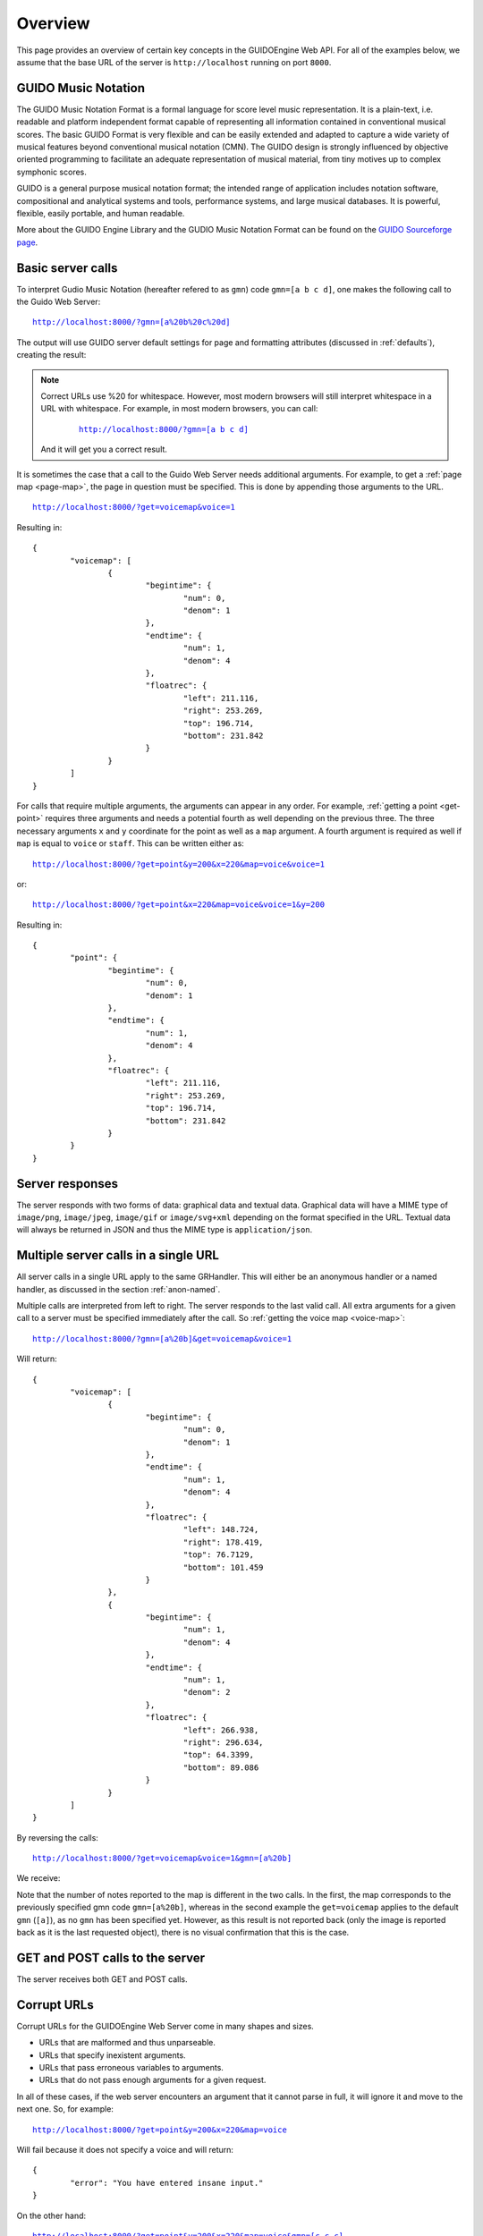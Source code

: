 Overview
===============================================

This page provides an overview of certain key concepts in the GUIDOEngine
Web API.  For all of the examples below, we assume that the base URL
of the server is ``http://localhost`` running on port ``8000``.

.. index::
   single: GUIDO Music Notation
   single: GUIDO Music Engine

GUIDO Music Notation
--------------------

The GUIDO Music Notation Format is a formal language for score level music representation. It is a plain-text, i.e. readable and platform independent format capable of representing all information contained in conventional musical scores. The basic GUIDO Format is very flexible and can be easily extended and adapted to capture a wide variety of musical features beyond conventional musical notation (CMN). The GUIDO design is strongly influenced by objective oriented programming to facilitate an adequate representation of musical material, from tiny motives up to complex symphonic scores.

GUIDO is a general purpose musical notation format; the intended range of application includes notation software, compositional and analytical systems and tools, performance systems, and large musical databases. It is powerful, flexible, easily portable, and human readable. 

More about the GUIDO Engine Library and the GUDIO Music Notation Format can
be found on the `GUIDO Sourceforge page <http://guidolib.sourceforge.net/>`_.

.. index::
   single: Server calls

Basic server calls
------------------

To interpret Gudio Music Notation (hereafter refered to as ``gmn``) code ``gmn=[a b c d]``, one makes
the following call to the Guido Web Server:

.. parsed-literal::
  `http://localhost:8000/?gmn=[a%20b%20c%20d] <http://localhost:8000/?gmn=[a%20b%20c%20d]>`_

The output will use GUIDO server default settings for page and formatting
attributes (discussed in :ref:`defaults`), creating the result:

.. image:: abcd.png

.. note::

   Correct URLs use %20 for whitespace.  However, most modern browsers
   will still interpret whitespace in a URL with whitespace.  For example,
   in most modern browsers, you can call:

     .. parsed-literal::
        `http://localhost:8000/?gmn=[a b c d] <http://localhost:8000/?gmn=[a%20b%20c%20d]>`_

   And it will get you a correct result.

It is sometimes the case that a call to the Guido Web Server needs additional
arguments.  For example, to get a :ref:`page map <page-map>`, the page in question must be
specified.  This is done by appending those arguments to the URL.

.. parsed-literal::
  `http://localhost:8000/?get=voicemap&voice=1 <http://localhost:8000/?get=voicemap&voice=1>`_

Resulting in::

  {
          "voicemap": [
                  {
                          "begintime": {
                                  "num": 0,
                                  "denom": 1
                          },
                          "endtime": {
                                  "num": 1,
                                  "denom": 4
                          },
                          "floatrec": {
                                  "left": 211.116,
                                  "right": 253.269,
                                  "top": 196.714,
                                  "bottom": 231.842
                          }
                  }
          ]
  }

.. index::
   single: Multiple arguments

For calls that require multiple arguments, the arguments can appear in any
order.  For example, :ref:`getting a point <get-point>` requires three arguments
and needs a potential fourth as well depending on the previous three.
The three necessary arguments ``x`` and ``y`` coordinate for the point as well as a ``map`` argument.
A fourth argument is required as well if ``map`` is equal to ``voice`` or
``staff``. This can be written either as:

.. parsed-literal::
  `http://localhost:8000/?get=point&y=200&x=220&map=voice&voice=1 <http://localhost:8000/?get=point&y=200&x=220&map=voice&voice=1>`_

or:

.. parsed-literal::
  `http://localhost:8000/?get=point&x=220&map=voice&voice=1&y=200 <http://localhost:8000/?get=point&x=220&map=voice&voice=1&y=200>`_

Resulting in::

  {
          "point": {
                  "begintime": {
                          "num": 0,
                          "denom": 1
                  },
                  "endtime": {
                          "num": 1,
                          "denom": 4
                  },
                  "floatrec": {
                          "left": 211.116,
                          "right": 253.269,
                          "top": 196.714,
                          "bottom": 231.842
                  }
          }
  }

.. index::
   single: Server responses

Server responses
----------------

The server responds with two forms of data: graphical data and textual data.
Graphical data will have a MIME type of ``image/png``, ``image/jpeg``,
``image/gif`` or ``image/svg+xml`` depending on the format specified in
the URL.  Textual data will always be returned in JSON and thus the MIME
type is ``application/json``.

.. index::
   single: Multiple server calls

Multiple server calls in a single URL
-------------------------------------

All server calls in a single URL apply to the same GRHandler. This will
either be an anonymous handler or a named handler, as discussed in the
section :ref:`anon-named`.

Multiple calls are interpreted from left to right. The server responds to the
last valid call. All extra arguments for a given call to a server must be
specified immediately after the call.  So :ref:`getting the voice map <voice-map>`:

.. parsed-literal::
  `http://localhost:8000/?gmn=[a%20b]&get=voicemap&voice=1 <http://localhost:8000/?gmn=[a%20b]&get=voicemap&voice=1>`_

Will return::

  {
          "voicemap": [
                  {
                          "begintime": {
                                  "num": 0,
                                  "denom": 1
                          },
                          "endtime": {
                                  "num": 1,
                                  "denom": 4
                          },
                          "floatrec": {
                                  "left": 148.724,
                                  "right": 178.419,
                                  "top": 76.7129,
                                  "bottom": 101.459
                          }
                  },
                  {
                          "begintime": {
                                  "num": 1,
                                  "denom": 4
                          },
                          "endtime": {
                                  "num": 1,
                                  "denom": 2
                          },
                          "floatrec": {
                                  "left": 266.938,
                                  "right": 296.634,
                                  "top": 64.3399,
                                  "bottom": 89.086
                          }
                  }
          ]
  }

By reversing the calls:

.. parsed-literal::
  `http://localhost:8000/?get=voicemap&voice=1&gmn=[a%20b] <http://localhost:8000/?get=voicemap&voice=1&gmn=[a%20b]>`_

We receive:

.. image:: ab.png

Note that the number of notes reported to the map is different in the
two calls. In the first, the map corresponds to the previously specified
gmn code ``gmn=[a%20b]``, whereas in the second example the
``get=voicemap`` applies to the default ``gmn`` (``[a]``),
as no ``gmn`` has been specified yet. However, as this result is not reported
back (only the image is reported back as it is the last requested
object), there is no visual confirmation that this is the case.

.. index::
   single: GET
   single: POST

GET and POST calls to the server
--------------------------------

The server receives both GET and POST calls.

.. index::
   single: Corrupt URLs

Corrupt URLs
------------

Corrupt URLs for the GUIDOEngine Web Server come in many shapes and sizes.

- URLs that are malformed and thus unparseable.
- URLs that specify inexistent arguments.
- URLs that pass erroneous variables to arguments.
- URLs that do not pass enough arguments for a given request.

In all of these cases, if the web server encounters an argument that it
cannot parse in full, it will ignore it and move to the next one. So,
for example:

.. parsed-literal::
  `http://localhost:8000/?get=point&y=200&x=220&map=voice <http://localhost:8000/?get=point&y=200&x=220&map=voice>`_

Will fail because it does not specify a voice and will return::

  {
          "error": "You have entered insane input."
  }

On the other hand:

.. parsed-literal::
  `http://localhost:8000/?get=point&y=200&x=220&map=voice&gmn=[c c c] <http://localhost:8000/?get=point&y=200&x=220&map=voice&gmn=[c c c]>`_

Will fail for the first call but succeed for the second, returning:

.. image:: ccc.png

.. index::
   single: Anonymous session
   single: Named session

.. _anon-named:

Anonymous versus named sessions
-------------------------------

A named session is created by inserting a name composed of only letters and
numbers in between the base URL of the Guido server and the subsequent
arguments (if any).  For example, we can instantiate the named session
for name ``ensemble101`` with ``gmn=[a b c d]`` by calling:

.. parsed-literal::
  `http://localhost:8000/ensemble101?gmn=[c d e f] <http://localhost:8000/ensemble101?gmn=[c d e f]>`_

Returning:

.. image:: cdef.png

When a named session is created, a GRHandler object is created that corresponds
to the session's name.  This GRHandler retains all information about that
session.  So, for example, if one calls:

.. parsed-literal::
  `http://localhost:8000/ensemble101?get=gmn <http://localhost:8000/ensemble101?get=gmn>`_

The result will be::

  {
          "username": "ensemble101",
          "gmn": "[c d e f]"
  }
